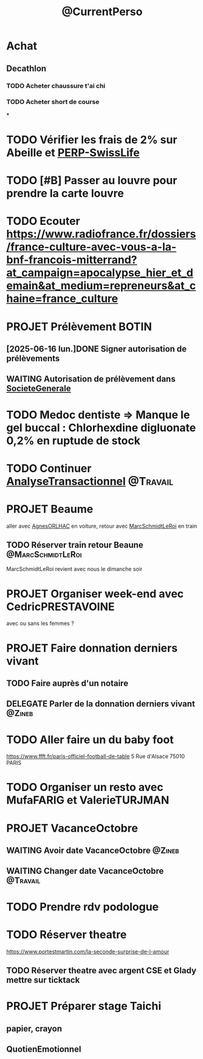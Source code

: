 :PROPERTIES:
:ID:       974f3178-9c86-4b6a-b8c4-509210ddfbad
:END:
#+TODO: TODO(t) INFO(i) WAITING(w) DELEGATE(e) NEXT(n) PROJET(p) DONE(d)
#+STARTUP: overview indent nologdone nologrepeat nolognoteclock-out nologreschedule nologredeadline nologrefile
#+title: @CurrentPerso
#+FILETAGS: @Personnel
* Achat
** Decathlon
*** TODO Acheter chaussure t'ai chi
SCHEDULED: <2025-07-11 ven.>
*** TODO Acheter short de course
SCHEDULED: <2025-07-11 ven.>
***
* TODO Vérifier les frais de 2% sur Abeille et [[id:b808164a-fb3c-479a-9975-84d5d0ce32aa][PERP-SwissLife]]
SCHEDULED: <2025-07-13 dim.>
* TODO [#B] Passer au louvre pour prendre la carte louvre
* TODO Ecouter https://www.radiofrance.fr/dossiers/france-culture-avec-vous-a-la-bnf-francois-mitterrand?at_campaign=apocalypse_hier_et_demain&at_medium=repreneurs&at_chaine=france_culture
SCHEDULED: <2025-07-12 sam.>
* PROJET Prélèvement BOTIN
** [2025-06-16 lun.]DONE Signer autorisation de prélèvements
** WAITING Autorisation de prélèvement dans [[id:470663f4-2c18-4457-925e-4317d9086639][SocieteGenerale]]
SCHEDULED: <2025-07-25 ven.>
* TODO Medoc dentiste => Manque le gel buccal : Chlorhexdine digluonate 0,2% en ruptude de stock
DEADLINE: <2025-07-17 jeu.>
* TODO Continuer [[id:02448076-1741-4091-8ff6-4f575f26f34c][AnalyseTransactionnel]] :@Travail:
* PROJET Beaume
aller avec [[id:da73d381-f6ba-4a0f-9c6e-ed72c9bde735][AgnesORLHAC]] en voiture, retour avec [[id:428cbf08-06d2-4dff-93d4-c2e86a029812][MarcSchmidtLeRoi]] en train
** TODO Réserver train retour Beaune :@MarcSchmidtLeRoi:
SCHEDULED: <2025-07-11 ven.>
MarcSchmidtLeRoi revient avec nous le dimanche soir
* PROJET Organiser week-end avec CedricPRESTAVOINE
avec ou sans les femmes ?
* PROJET Faire donnation derniers vivant
** TODO Faire auprès d'un notaire
** DELEGATE Parler de la donnation derniers vivant :@Zineb:
* TODO Aller faire un du baby foot
https://www.ffft.fr/paris-officiel-football-de-table
5 Rue d'Alsace
75010 PARIS
* TODO Organiser un resto avec MufaFARIG et ValerieTURJMAN
SCHEDULED: <2025-07-11 ven.>
* PROJET VacanceOctobre
:PROPERTIES:
:ID:       968e2a3e-ad50-4eb0-9652-ef4d714e7adc
:END:
** WAITING Avoir date VacanceOctobre :@Zineb:
SCHEDULED: <2025-07-11 ven.>
** WAITING Changer date VacanceOctobre :@Travail:
SCHEDULED: <2025-07-18 ven.>
* TODO Prendre rdv podologue
SCHEDULED: <2025-10-03 ven.>
* TODO Réserver theatre
SCHEDULED: <2025-07-11 ven.>
https://www.portestmartin.com/la-seconde-surprise-de-l-amour
** TODO Réserver theatre avec argent CSE et Glady mettre sur ticktack
* PROJET Préparer stage Taichi
** papier, crayon
** QuotienEmotionnel
